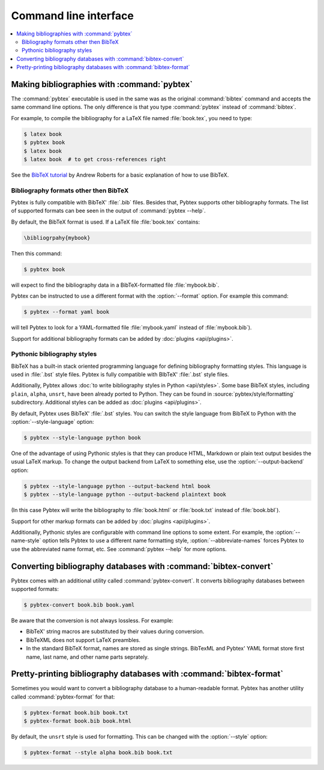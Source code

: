 ======================
Command line interface
======================

.. contents::
    :local:


Making bibliographies with :command:`pybtex`
============================================

The :command:`pybtex` executable is used in the same was as the original :command:`bibtex`
command and accepts the same command line options.
The only difference is that you type :command:`pybtex` instead of
:command:`bibtex`.

For example, to compile the bibliography for a LaTeX file named
:file:`book.tex`, you need to type:

.. code-block:: shell

    $ latex book
    $ pybtex book
    $ latex book
    $ latex book  # to get cross-references right


See the `BibTeX tutorial`_ by Andrew Roberts for a basic explanation of how to use
BibTeX.


.. _BibTeX tutorial: http://www.andy-roberts.net/writing/latex/bibliographies


Bibliography formats other then BibTeX
--------------------------------------

.. todo::
    link to BibTeX format description


Pybtex is fully compatible with BibTeX' :file:`.bib` files.
Besides that, Pybtex supports other bibliography formats.
The list of supported formats can bee seen in the output of :command:`pybtex --help`.

By default, the BibTeX format is used. If a LaTeX file :file:`book.tex` contains:

.. code-block:: latex

    \bibliogrpahy{mybook}


Then this command:

.. code-block:: shell

    $ pybtex book

will expect to find the bibliography data in a BibTeX-formatted file :file:`mybook.bib`.

Pybtex can be instructed to use a different format with the :option:`--format` option.
For example this command:

.. code-block:: shell

    $ pybtex --format yaml book

will tell Pybtex to look for a YAML-formatted file :file:`mybook.yaml` instead of :file:`mybook.bib`).

Support for additional bibliography formats can be added by :doc:`plugins <api/plugins>`.

    
Pythonic bibliography styles
----------------------------

BibTeX has a built-in stack oriented programming language for defining
bibliography formatting styles. This language is used in :file:`.bst`
style files. Pybtex is fully compatible with BIbTeX' :file:`.bst` style files.

Additionally, Pybtex allows
:doc:`to write bibliography styles in Python <api/styles>`.
Some base BibTeX styles, including ``plain``, ``alpha``, ``unsrt``, have been
already ported to Python.  They can be found in
:source:`pybtex/style/formatting` subdirectory. Additional
styles can be added as :doc:`plugins <api/plugins>`.

By default, Pybtex uses BibTeX' :file:`.bst` styles. You can switch the style
language from BibTeX to Python with the :option:`--style-language` option:

.. code-block:: shell

    $ pybtex --style-language python book

One of the advantage of using Pythonic styles is that they can produce HTML,
Markdown or plain text output besides the usual LaTeX markup.
To change the output backend from LaTeX to something else,
use the :option:`--output-backend` option:

.. code-block:: shell

    $ pybtex --style-language python --output-backend html book
    $ pybtex --style-language python --output-backend plaintext book

(In this case Pybtex will write the bibliography to :file:`book.html` or
:file:`book.txt` instead of :file:`book.bbl`).

Support for other markup formats can be added by :doc:`plugins <api/plugins>`.

Additionally, Pythonic styles are configurable with command line options to
some extent. For example, the :option:`--name-style` option tells Pybtex to
use a different name formatting style, :option:`--abbreviate-names` forces
Pybtex to use the abbreviated name format, etc. See :command:`pybtex --help`
for more options.


Converting bibliography databases with :command:`bibtex-convert`
================================================================

Pybtex comes with an additional utility called :command:`pybtex-convert`.
It converts bibliography databases between supported formats:

.. code-block:: shell

    $ pybtex-convert book.bib book.yaml

Be aware that the conversion is not always lossless. For example:

- BibTeX' string macros are substituted by their values during conversion.

- BibTeXML does not support LaTeX preambles.

- In the standard BibTeX format, names are stored as single strings. BibTexML
  and Pybtex' YAML format store first name, last name, and other name parts
  seprately.


Pretty-printing bibliography databases with :command:`bibtex-format`
====================================================================

Sometimes you would want to convert a bibliography database to a
human-readable format. Pybtex has another utility called :command:`pybtex-format` for
that:

.. code-block:: shell

    $ pybtex-format book.bib book.txt
    $ pybtex-format book.bib book.html

By default, the ``unsrt`` style is used for formatting. This can be changed with the
:option:`--style` option:

.. code-block:: shell

    $ pybtex-format --style alpha book.bib book.txt

